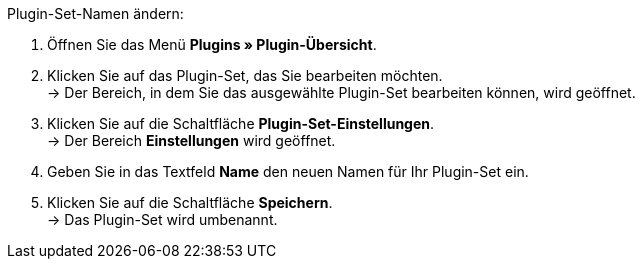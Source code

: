 [.instruction]
Plugin-Set-Namen ändern:

. Öffnen Sie das Menü *Plugins » Plugin-Übersicht*.
. Klicken Sie auf das Plugin-Set, das Sie bearbeiten möchten. +
→ Der Bereich, in dem Sie das ausgewählte Plugin-Set bearbeiten können, wird geöffnet.
. Klicken Sie auf die Schaltfläche *Plugin-Set-Einstellungen*. +
→ Der Bereich *Einstellungen* wird geöffnet.
. Geben Sie in das Textfeld *Name* den neuen Namen für Ihr Plugin-Set ein.
. Klicken Sie auf die Schaltfläche *Speichern*. +
→ Das Plugin-Set wird umbenannt.